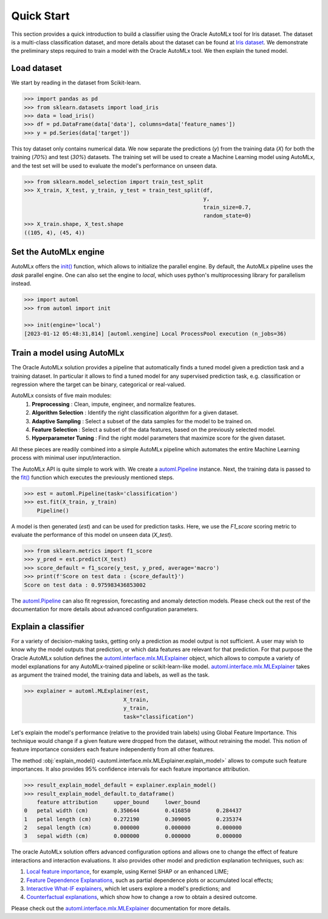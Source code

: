 Quick Start
===========

This section provides a quick introduction to build a classifier using the Oracle AutoMLx tool for Iris dataset.
The dataset is a multi-class classification dataset, and more details about the dataset
can be found at `Iris dataset <https://scikit-learn.org/stable/auto_examples/datasets/plot_iris_dataset.html>`_. We demonstrate
the preliminary steps required to train a model with the Oracle AutoMLx tool. We then explain the tuned model.

Load dataset
------------
We start by reading in the dataset from Scikit-learn.

.. code-block:: python3

    >>> import pandas as pd
    >>> from sklearn.datasets import load_iris
    >>> data = load_iris()
    >>> df = pd.DataFrame(data['data'], columns=data['feature_names'])
    >>> y = pd.Series(data['target'])

This toy dataset only contains numerical data. 
We now separate the predictions (`y`) from the training data (`X`) for both the training (`70%`) and test (`30%`) datasets.
The training set will be used to create a Machine Learning model using AutoMLx,
and the test set will be used to evaluate the model's performance on unseen data.

.. code-block:: python3

    >>> from sklearn.model_selection import train_test_split
    >>> X_train, X_test, y_train, y_test = train_test_split(df,
                                                            y,
                                                            train_size=0.7,
                                                            random_state=0)
    >>> X_train.shape, X_test.shape
    ((105, 4), (45, 4))

Set the AutoMLx engine
----------------------
AutoMLx offers the `init() <http://automl.oraclecorp.com/multiversion/v23.1.1/initialization.html#automl.interface.init>`__ function, which allows to initialize the parallel engine.
By default, the AutoMLx pipeline uses the *dask* parallel engine. One can also set the engine to *local*,
which uses python's multiprocessing library for parallelism instead.

.. code-block:: python3

    >>> import automl
    >>> from automl import init
    
    >>> init(engine='local')
    [2023-01-12 05:48:31,814] [automl.xengine] Local ProcessPool execution (n_jobs=36)
 
Train a model using AutoMLx
---------------------------
The Oracle AutoMLx solution provides a pipeline that automatically finds a tuned model given a prediction task and a training dataset.
In particular it allows to find a tuned model for any supervised prediction task, e.g. classification or regression
where the target can be binary, categorical or real-valued.

AutoMLx consists of five main modules: 
    #. **Preprocessing** : Clean, impute, engineer, and normalize features.
    #. **Algorithm Selection** : Identify the right classification algorithm for a given dataset.
    #. **Adaptive Sampling** : Select a subset of the data samples for the model to be trained on.
    #. **Feature Selection** : Select a subset of the data features, based on the previously selected model.
    #. **Hyperparameter Tuning** : Find the right model parameters that maximize score for the given dataset. 

All these pieces are readily combined into a simple AutoMLx pipeline which
automates the entire Machine Learning process with minimal user input/interaction.

The AutoMLx API is quite simple to work with. We create a `automl.Pipeline <http://automl.oraclecorp.com/multiversion/v23.1.1/automl.html#automl.Pipeline>`__ instance.
Next, the training data is passed to the `fit() <http://automl.oraclecorp.com/multiversion/v23.1.1/automl.html#automl.Pipeline.fit>`__ function which executes the previously mentioned steps.

.. code-block:: python3

    >>> est = automl.Pipeline(task='classification')
    >>> est.fit(X_train, y_train)
        Pipeline()

A model is then generated (`est`) and can be used for prediction tasks. 
Here, we use the `F1_score` scoring metric to evaluate the performance of this model on unseen data (`X_test`).

.. code-block:: python3

    >>> from sklearn.metrics import f1_score
    >>> y_pred = est.predict(X_test)
    >>> score_default = f1_score(y_test, y_pred, average='macro')
    >>> print(f'Score on test data : {score_default}')
    Score on test data : 0.975983436853002


The `automl.Pipeline <http://automl.oraclecorp.com/multiversion/v23.1.1/automl.html#automl.Pipeline>`__ can also fit regression, forecasting and anomaly detection models.
Please check out the rest of the documentation for more details about advanced configuration parameters.

Explain a classifier
--------------------
For a variety of decision-making tasks, getting only a prediction as model output is not sufficient.
A user may wish to know why the model outputs that prediction, or which data features are relevant for that prediction. 
For that purpose the Oracle AutoMLx solution defines the `automl.interface.mlx.MLExplainer <http://automl.oraclecorp.com/multiversion/v23.1.1/mlx.html#automl.interface.mlx.MLExplainer>`__ object, which allows to compute a variety of model explanations for any AutoMLx-trained pipeline or scikit-learn-like model.
`automl.interface.mlx.MLExplainer <http://automl.oraclecorp.com/multiversion/v23.1.1/mlx.html#automl.interface.mlx.MLExplainer>`__ takes as argument the trained model, the training data and labels, as well as the task.

.. code-block:: python3

    >>> explainer = automl.MLExplainer(est,
                                   X_train,
                                   y_train,
                                   task="classification")

Let's explain the model's performance (relative to the provided train labels) using Global Feature Importance. This technique would change
if a given feature were dropped from the dataset, without retraining the model.
This notion of feature importance considers each feature independently from all other features.

The method :obj:`explain_model() <automl.interface.mlx.MLExplainer.explain_model>` allows to compute such feature importances. It also provides 95% confidence intervals for each feature importance attribution.

.. code-block:: python3

    >>> result_explain_model_default = explainer.explain_model()
    >>> result_explain_model_default.to_dataframe()
    	feature	attribution	upper_bound	lower_bound
    0	petal width (cm)	0.350644	0.416850	0.284437
    1	petal length (cm)	0.272190	0.309005	0.235374
    2	sepal length (cm)	0.000000	0.000000	0.000000
    3	sepal width (cm)	0.000000	0.000000	0.000000

The oracle AutoMLx solution offers advanced configuration options and allows one to change the effect of feature interactions and interaction evaluations.
It also provides other model and prediction explanation techniques, such as:

#. `Local feature importance <http://automl.oraclecorp.com/multiversion/v23.1.1/mlx.html#baselfiexplanation>`__, for example, using Kernel SHAP or an enhanced LIME;
#. `Feature Dependence Explanations <http://automl.oraclecorp.com/multiversion/v23.1.1/mlx.html#fdexplanation>`__, such as partial dependence plots or accumulated local effects;
#. `Interactive What-IF explainers <http://automl.oraclecorp.com/multiversion/v23.1.1/mlx.html#tabularexplainer>`__, which let users explore a model's predictions; and
#. `Counterfactual explanations <http://automl.oraclecorp.com/multiversion/v23.1.1/mlx.html#cfexplanation>`__, which show how to change a row to obtain a desired outcome.

Please check out the `automl.interface.mlx.MLExplainer <http://automl.oraclecorp.com/multiversion/v23.1.1/mlx.html#automl.interface.mlx.MLExplainer>`__ documentation for more details.